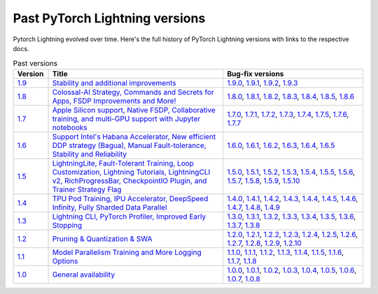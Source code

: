 Past PyTorch Lightning versions
===============================

Pytorch Lightning evolved over time. Here's the full history of PyTorch Lightning versions with links to the respective docs.


.. list-table:: Past versions
   :widths: 10 50 40
   :header-rows: 1

   * - Version
     - Title
     - Bug-fix versions

   * - `1.9 <https://github.com/Lightning-AI/lightning/releases/tag/1.9.0>`_
     - `Stability and additional improvements <https://pytorch-lightning.readthedocs.io/en/1.9.3>`_
     - `1.9.0 <https://pytorch-lightning.readthedocs.io/en/1.9.0>`_,
       `1.9.1 <https://pytorch-lightning.readthedocs.io/en/1.9.1>`_,
       `1.9.2 <https://pytorch-lightning.readthedocs.io/en/1.9.2>`_,
       `1.9.3 <https://pytorch-lightning.readthedocs.io/en/1.9.3>`_
   * - `1.8 <https://github.com/Lightning-AI/lightning/releases/tag/1.8.0>`_

     - `Colossal-AI Strategy, Commands and Secrets for Apps, FSDP Improvements and More! <https://pytorch-lightning.readthedocs.io/en/1.8.6>`_
     - `1.8.0 <https://pytorch-lightning.readthedocs.io/en/1.8.0>`_,
       `1.8.1 <https://pytorch-lightning.readthedocs.io/en/1.8.1>`_,
       `1.8.2 <https://pytorch-lightning.readthedocs.io/en/1.8.2>`_,
       `1.8.3 <https://pytorch-lightning.readthedocs.io/en/1.8.3>`_,
       `1.8.4 <https://pytorch-lightning.readthedocs.io/en/1.8.4>`_,
       `1.8.5 <https://pytorch-lightning.readthedocs.io/en/1.8.5>`_,
       `1.8.6 <https://pytorch-lightning.readthedocs.io/en/1.8.6>`_

   * - `1.7 <https://github.com/Lightning-AI/lightning/releases/tag/1.7.0>`_
     - `Apple Silicon support, Native FSDP, Collaborative training, and multi-GPU support with Jupyter notebooks <https://pytorch-lightning.readthedocs.io/en/1.7.7>`_
     - `1.7.0 <https://pytorch-lightning.readthedocs.io/en/1.7.0>`_,
       `1.7.1 <https://pytorch-lightning.readthedocs.io/en/1.7.1>`_,
       `1.7.2 <https://pytorch-lightning.readthedocs.io/en/1.7.2>`_,
       `1.7.3 <https://pytorch-lightning.readthedocs.io/en/1.7.3>`_,
       `1.7.4 <https://pytorch-lightning.readthedocs.io/en/1.7.4>`_,
       `1.7.5 <https://pytorch-lightning.readthedocs.io/en/1.7.5>`_,
       `1.7.6 <https://pytorch-lightning.readthedocs.io/en/1.7.6>`_,
       `1.7.7 <https://pytorch-lightning.readthedocs.io/en/1.7.7>`_

   * - `1.6 <https://github.com/Lightning-AI/lightning/releases/tag/1.6.0>`_
     - `Support Intel's Habana Accelerator, New efficient DDP strategy (Bagua), Manual Fault-tolerance, Stability and Reliability <https://pytorch-lightning.readthedocs.io/en/1.6.5>`_
     - `1.6.0 <https://pytorch-lightning.readthedocs.io/en/1.6.0>`_,
       `1.6.1 <https://pytorch-lightning.readthedocs.io/en/1.6.1>`_,
       `1.6.2 <https://pytorch-lightning.readthedocs.io/en/1.6.2>`_,
       `1.6.3 <https://pytorch-lightning.readthedocs.io/en/1.6.3>`_,
       `1.6.4 <https://pytorch-lightning.readthedocs.io/en/1.6.4>`_,
       `1.6.5 <https://pytorch-lightning.readthedocs.io/en/1.6.5>`_

   * - `1.5 <https://github.com/Lightning-AI/lightning/releases/tag/1.5.0>`_
     - `LightningLite, Fault-Tolerant Training, Loop Customization, Lightning Tutorials, LightningCLI v2, RichProgressBar, CheckpointIO Plugin, and Trainer Strategy Flag <https://pytorch-lightning.readthedocs.io/en/1.5.10>`_
     - `1.5.0 <https://pytorch-lightning.readthedocs.io/en/1.5.0>`_,
       `1.5.1 <https://pytorch-lightning.readthedocs.io/en/1.5.1>`_,
       `1.5.2 <https://pytorch-lightning.readthedocs.io/en/1.5.2>`_,
       `1.5.3 <https://pytorch-lightning.readthedocs.io/en/1.5.3>`_,
       `1.5.4 <https://pytorch-lightning.readthedocs.io/en/1.5.4>`_,
       `1.5.5 <https://pytorch-lightning.readthedocs.io/en/1.5.5>`_,
       `1.5.6 <https://pytorch-lightning.readthedocs.io/en/1.5.6>`_,
       `1.5.7 <https://pytorch-lightning.readthedocs.io/en/1.5.7>`_,
       `1.5.8 <https://pytorch-lightning.readthedocs.io/en/1.5.8>`_,
       `1.5.9 <https://pytorch-lightning.readthedocs.io/en/1.5.9>`_,
       `1.5.10 <https://pytorch-lightning.readthedocs.io/en/1.5.10>`_

   * - `1.4 <https://github.com/Lightning-AI/lightning/releases/tag/1.4.0>`_
     - `TPU Pod Training, IPU Accelerator, DeepSpeed Infinity, Fully Sharded Data Parallel <https://pytorch-lightning.readthedocs.io/en/1.4.9>`_
     - `1.4.0 <https://pytorch-lightning.readthedocs.io/en/1.4.0>`_,
       `1.4.1 <https://pytorch-lightning.readthedocs.io/en/1.4.1>`_,
       `1.4.2 <https://pytorch-lightning.readthedocs.io/en/1.4.2>`_,
       `1.4.3 <https://pytorch-lightning.readthedocs.io/en/1.4.3>`_,
       `1.4.4 <https://pytorch-lightning.readthedocs.io/en/1.4.4>`_,
       `1.4.5 <https://pytorch-lightning.readthedocs.io/en/1.4.5>`_,
       `1.4.6 <https://pytorch-lightning.readthedocs.io/en/1.4.6>`_,
       `1.4.7 <https://pytorch-lightning.readthedocs.io/en/1.4.7>`_,
       `1.4.8 <https://pytorch-lightning.readthedocs.io/en/1.4.8>`_,
       `1.4.9 <https://pytorch-lightning.readthedocs.io/en/1.4.9>`_

   * - `1.3 <https://github.com/Lightning-AI/lightning/releases/tag/1.3.0>`_
     - `Lightning CLI, PyTorch Profiler, Improved Early Stopping <https://pytorch-lightning.readthedocs.io/en/1.3.8>`_
     - `1.3.0 <https://pytorch-lightning.readthedocs.io/en/1.3.0>`_,
       `1.3.1 <https://pytorch-lightning.readthedocs.io/en/1.3.1>`_,
       `1.3.2 <https://pytorch-lightning.readthedocs.io/en/1.3.2>`_,
       `1.3.3 <https://pytorch-lightning.readthedocs.io/en/1.3.3>`_,
       `1.3.4 <https://pytorch-lightning.readthedocs.io/en/1.3.4>`_,
       `1.3.5 <https://pytorch-lightning.readthedocs.io/en/1.3.5>`_,
       `1.3.6 <https://pytorch-lightning.readthedocs.io/en/1.3.6>`_,
       `1.3.7 <https://pytorch-lightning.readthedocs.io/en/1.3.7>`_,
       `1.3.8 <https://pytorch-lightning.readthedocs.io/en/1.3.8>`_

   * - `1.2 <https://github.com/Lightning-AI/lightning/releases/tag/1.2.0>`_
     - `Pruning & Quantization & SWA <https://pytorch-lightning.readthedocs.io/en/1.2.10>`_
     - `1.2.0 <https://pytorch-lightning.readthedocs.io/en/1.2.0>`_,
       `1.2.1 <https://pytorch-lightning.readthedocs.io/en/1.2.1>`_,
       `1.2.2 <https://pytorch-lightning.readthedocs.io/en/1.2.2>`_,
       `1.2.3 <https://pytorch-lightning.readthedocs.io/en/1.2.3>`_,
       `1.2.4 <https://pytorch-lightning.readthedocs.io/en/1.2.4>`_,
       `1.2.5 <https://pytorch-lightning.readthedocs.io/en/1.2.5>`_,
       `1.2.6 <https://pytorch-lightning.readthedocs.io/en/1.2.6>`_,
       `1.2.7 <https://pytorch-lightning.readthedocs.io/en/1.2.7>`_,
       `1.2.8 <https://pytorch-lightning.readthedocs.io/en/1.2.8>`_,
       `1.2.9 <https://pytorch-lightning.readthedocs.io/en/1.2.9>`_,
       `1.2.10 <https://pytorch-lightning.readthedocs.io/en/1.2.10>`_

   * - `1.1 <https://github.com/Lightning-AI/lightning/releases/tag/1.1.0>`_
     - `Model Parallelism Training and More Logging Options <https://pytorch-lightning.readthedocs.io/en/1.1.8>`_
     - `1.1.0 <https://pytorch-lightning.readthedocs.io/en/1.1.0>`_,
       `1.1.1 <https://pytorch-lightning.readthedocs.io/en/1.1.1>`_,
       `1.1.2 <https://pytorch-lightning.readthedocs.io/en/1.1.2>`_,
       `1.1.3 <https://pytorch-lightning.readthedocs.io/en/1.1.3>`_,
       `1.1.4 <https://pytorch-lightning.readthedocs.io/en/1.1.4>`_,
       `1.1.5 <https://pytorch-lightning.readthedocs.io/en/1.1.5>`_,
       `1.1.6 <https://pytorch-lightning.readthedocs.io/en/1.1.6>`_,
       `1.1.7 <https://pytorch-lightning.readthedocs.io/en/1.1.7>`_,
       `1.1.8 <https://pytorch-lightning.readthedocs.io/en/1.1.8>`_

   * - `1.0 <https://github.com/Lightning-AI/lightning/releases/tag/1.0.0>`_
     - `General availability <https://pytorch-lightning.readthedocs.io/en/1.0.8>`_
     - `1.0.0 <https://pytorch-lightning.readthedocs.io/en/1.0.0>`_,
       `1.0.1 <https://pytorch-lightning.readthedocs.io/en/1.0.1>`_,
       `1.0.2 <https://pytorch-lightning.readthedocs.io/en/1.0.2>`_,
       `1.0.3 <https://pytorch-lightning.readthedocs.io/en/1.0.3>`_,
       `1.0.4 <https://pytorch-lightning.readthedocs.io/en/1.0.4>`_,
       `1.0.5 <https://pytorch-lightning.readthedocs.io/en/1.0.5>`_,
       `1.0.6 <https://pytorch-lightning.readthedocs.io/en/1.0.6>`_,
       `1.0.7 <https://pytorch-lightning.readthedocs.io/en/1.0.7>`_,
       `1.0.8 <https://pytorch-lightning.readthedocs.io/en/1.0.8>`_
